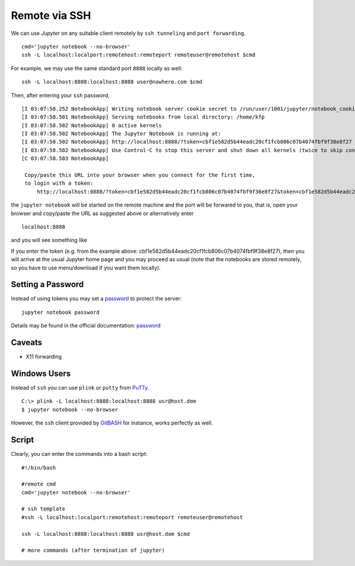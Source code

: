 ==============
Remote via SSH
==============
We can use *Jupyter* on any suitable client remotely by ``ssh tunneling`` 
and ``port forwarding``. 
::

   cmd='jupyter notebook --no-browser'
   ssh -L localhost:localport:remotehost:remoteport remoteuser@remotehost $cmd
   
For example, we may use the same standard port ``8888`` locally as well:
::

   ssh -L localhost:8888:localhost:8888 user@nowhere.com $cmd
   

Then, after entering your ``ssh`` password,
::

   [I 03:07:58.252 NotebookApp] Writing notebook server cookie secret to /run/user/1001/jupyter/notebook_cookie_secret
   [I 03:07:58.501 NotebookApp] Serving notebooks from local directory: /home/kfp
   [I 03:07:58.502 NotebookApp] 0 active kernels
   [I 03:07:58.502 NotebookApp] The Jupyter Notebook is running at:
   [I 03:07:58.502 NotebookApp] http://localhost:8888/?token=cbf1e582d5b44eadc20cf1fcb806c07b4074fbf9f38e8f27
   [I 03:07:58.502 NotebookApp] Use Control-C to stop this server and shut down all kernels (twice to skip confirmation).
   [C 03:07:58.503 NotebookApp]

    Copy/paste this URL into your browser when you connect for the first time,
    to login with a token:
        http://localhost:8888/?token=cbf1e582d5b44eadc20cf1fcb806c07b4074fbf9f38e8f27&token=cbf1e582d5b44eadc20cf1fcb806c07b4074fbf9f38e8f27


the ``jupyter notebook`` will be started on the remote machine and the port will
be forwared to you, that is, open your browser and copy/paste the URL as 
suggested above or alternatively enter
::

    localhost:8888
    
and you will see something like

.. image:: pics/jupypw.png

If you enter the token (e.g. from the example above: 
cbf1e582d5b44eadc20cf1fcb806c07b4074fbf9f38e8f27), then you will arrive at 
the usual Jupyter home page and you may proceed as usual (note that the 
notebooks are stored remotely, so you have to use menu/download if you want them
locally).

Setting a Password
------------------
Instead of using tokens you may set a password_ to protect the server:
::

     jupyter notebook password
     
Details may be found in the official documentation: password_

.. _password: https://jupyter-notebook.readthedocs.io/en/stable/public_server.html 
 
Caveats
-------
* X11 forwarding


Windows Users
-------------
Instead of ``ssh`` you can use ``plink`` or ``putty`` from PuTTy_. 
::

   C:\> plink -L localhost:8888:localhost:8888 usr@host.dom 
   $ jupyter notebook --no-browser

However,
the ``ssh`` client provided by GitBASH_ for instance, works perfectly as well.


.. _PuTTy: https://www.chiark.greenend.org.uk/~sgtatham/putty/latest.html
.. _GitBASH: https://gitforwindows.org/


Script
------
Clearly, you can enter the commands into a bash script:
::

   #!/bin/bash

   #remote cmd
   cmd='jupyter notebook --no-browser'

   # ssh template
   #ssh -L localhost:localport:remotehost:remoteport remoteuser@remotehost
   
   ssh -L localhost:8888:localhost:8888 usr@host.dom $cmd 

   # more commands (after termination of jupyter)
   


